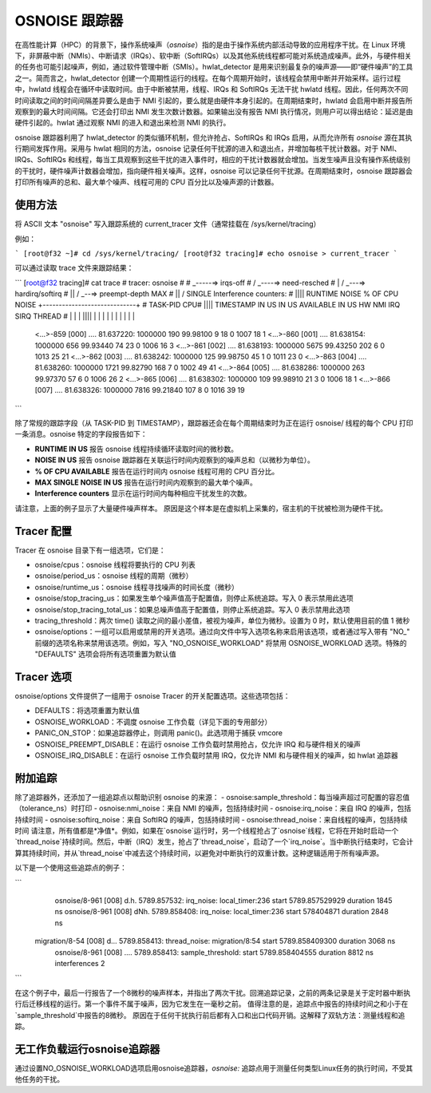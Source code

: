 ==================
OSNOISE 跟踪器
==================

在高性能计算（HPC）的背景下，操作系统噪声（*osnoise*）指的是由于操作系统内部活动导致的应用程序干扰。在 Linux 环境下，非屏蔽中断（NMIs）、中断请求（IRQs）、软中断（SoftIRQs）以及其他系统线程都可能对系统造成噪声。此外，与硬件相关的任务也可能引起噪声，例如，通过软件管理中断（SMIs）。hwlat_detector 是用来识别最复杂的噪声源——即“硬件噪声”的工具之一。简而言之，hwlat_detector 创建一个周期性运行的线程。在每个周期开始时，该线程会禁用中断并开始采样。运行过程中，hwlatd 线程会在循环中读取时间。由于中断被禁用，线程、IRQs 和 SoftIRQs 无法干扰 hwlatd 线程。因此，任何两次不同时间读取之间的时间间隔差异要么是由于 NMI 引起的，要么就是由硬件本身引起的。在周期结束时，hwlatd 会启用中断并报告所观察到的最大时间间隔。它还会打印出 NMI 发生次数计数器。如果输出没有报告 NMI 执行情况，则用户可以得出结论：延迟是由硬件引起的。hwlat 通过观察 NMI 的进入和退出来检测 NMI 的执行。

osnoise 跟踪器利用了 hwlat_detector 的类似循环机制，但允许抢占、SoftIRQs 和 IRQs 启用，从而允许所有 *osnoise* 源在其执行期间发挥作用。采用与 hwlat 相同的方法，osnoise 记录任何干扰源的进入和退出点，并增加每核干扰计数器。对于 NMI、IRQs、SoftIRQs 和线程，每当工具观察到这些干扰的进入事件时，相应的干扰计数器就会增加。当发生噪声且没有操作系统级别的干扰时，硬件噪声计数器会增加，指向硬件相关噪声。这样，osnoise 可以记录任何干扰源。在周期结束时，osnoise 跟踪器会打印所有噪声的总和、最大单个噪声、线程可用的 CPU 百分比以及噪声源的计数器。

使用方法
--------

将 ASCII 文本 "osnoise" 写入跟踪系统的 current_tracer 文件（通常挂载在 /sys/kernel/tracing）

例如：

```
[root@f32 ~]# cd /sys/kernel/tracing/
[root@f32 tracing]# echo osnoise > current_tracer
```

可以通过读取 trace 文件来跟踪结果：

```
[root@f32 tracing]# cat trace
# tracer: osnoise
#
#                                _-----=> irqs-off
#                               / _----=> need-resched
#                              | / _---=> hardirq/softirq
#                              || / _--=> preempt-depth                            MAX
#                              || /                                             SINGLE     Interference counters:
#                              ||||               RUNTIME      NOISE   % OF CPU  NOISE    +-----------------------------+
#           TASK-PID      CPU# ||||   TIMESTAMP    IN US       IN US  AVAILABLE  IN US     HW    NMI    IRQ   SIRQ THREAD
#              | |         |   ||||      |           |             |    |            |      |      |      |      |      |
                   <...>-859     [000] ....    81.637220: 1000000        190  99.98100       9     18      0   1007     18      1
                   <...>-860     [001] ....    81.638154: 1000000        656  99.93440      74     23      0   1006     16      3
                   <...>-861     [002] ....    81.638193: 1000000       5675  99.43250     202      6      0   1013     25     21
                   <...>-862     [003] ....    81.638242: 1000000        125  99.98750      45      1      0   1011     23      0
                   <...>-863     [004] ....    81.638260: 1000000       1721  99.82790     168      7      0   1002     49     41
                   <...>-864     [005] ....    81.638286: 1000000        263  99.97370      57      6      0   1006     26      2
                   <...>-865     [006] ....    81.638302: 1000000        109  99.98910      21      3      0   1006     18      1
                   <...>-866     [007] ....    81.638326: 1000000       7816  99.21840     107      8      0   1016     39     19
```

除了常规的跟踪字段（从 TASK-PID 到 TIMESTAMP），跟踪器还会在每个周期结束时为正在运行 osnoise/ 线程的每个 CPU 打印一条消息。osnoise 特定的字段报告如下：

- **RUNTIME IN US** 报告 osnoise 线程持续循环读取时间的微秒数。
- **NOISE IN US** 报告 osnoise 跟踪器在关联运行时间内观察到的噪声总和（以微秒为单位）。
- **% OF CPU AVAILABLE** 报告在运行时间内 osnoise 线程可用的 CPU 百分比。
- **MAX SINGLE NOISE IN US** 报告在运行时间内观察到的最大单个噪声。
- **Interference counters** 显示在运行时间内每种相应干扰发生的次数。
请注意，上面的例子显示了大量硬件噪声样本。
原因是这个样本是在虚拟机上采集的，宿主机的干扰被检测为硬件干扰。

Tracer 配置
--------------------

Tracer 在 osnoise 目录下有一组选项，它们是：

- osnoise/cpus：osnoise 线程将要执行的 CPU 列表
- osnoise/period_us：osnoise 线程的周期（微秒）
- osnoise/runtime_us：osnoise 线程寻找噪声的时间长度（微秒）
- osnoise/stop_tracing_us：如果发生单个噪声值高于配置值，则停止系统追踪。写入 0 表示禁用此选项
- osnoise/stop_tracing_total_us：如果总噪声值高于配置值，则停止系统追踪。写入 0 表示禁用此选项
- tracing_threshold：两次 time() 读取之间的最小差值，被视为噪声，单位为微秒。设置为 0 时，默认使用目前的值 1 微秒
- osnoise/options：一组可以启用或禁用的开关选项。通过向文件中写入选项名称来启用该选项，或者通过写入带有 "NO_" 前缀的选项名称来禁用该选项。例如，写入 "NO_OSNOISE_WORKLOAD" 将禁用 OSNOISE_WORKLOAD 选项。特殊的 "DEFAULTS" 选项会将所有选项重置为默认值

Tracer 选项
--------------

osnoise/options 文件提供了一组用于 osnoise Tracer 的开关配置选项。这些选项包括：

- DEFAULTS：将选项重置为默认值
- OSNOISE_WORKLOAD：不调度 osnoise 工作负载（详见下面的专用部分）
- PANIC_ON_STOP：如果追踪器停止，则调用 panic()。此选项用于捕获 vmcore
- OSNOISE_PREEMPT_DISABLE：在运行 osnoise 工作负载时禁用抢占，仅允许 IRQ 和与硬件相关的噪声
- OSNOISE_IRQ_DISABLE：在运行 osnoise 工作负载时禁用 IRQ，仅允许 NMI 和与硬件相关的噪声，如 hwlat 追踪器

附加追踪
----------

除了追踪器外，还添加了一组追踪点以帮助识别 osnoise 的来源：
- osnoise:sample_threshold：每当噪声超过可配置的容忍值（tolerance_ns）时打印
- osnoise:nmi_noise：来自 NMI 的噪声，包括持续时间
- osnoise:irq_noise：来自 IRQ 的噪声，包括持续时间
- osnoise:softirq_noise：来自 SoftIRQ 的噪声，包括持续时间
- osnoise:thread_noise：来自线程的噪声，包括持续时间
请注意，所有值都是*净值*。例如，如果在`osnoise`运行时，另一个线程抢占了`osnoise`线程，它将在开始时启动一个`thread_noise`持续时间。然后，中断（IRQ）发生，抢占了`thread_noise`，启动了一个`irq_noise`。当中断执行结束时，它会计算其持续时间，并从`thread_noise`中减去这个持续时间，以避免对中断执行的双重计数。这种逻辑适用于所有噪声源。

以下是一个使用这些追踪点的例子：

```
       osnoise/8-961     [008] d.h.  5789.857532: irq_noise: local_timer:236 start 5789.857529929 duration 1845 ns
       osnoise/8-961     [008] dNh.  5789.858408: irq_noise: local_timer:236 start 578404871 duration 2848 ns
     migration/8-54      [008] d...  5789.858413: thread_noise: migration/8:54 start 5789.858409300 duration 3068 ns
       osnoise/8-961     [008] ....  5789.858413: sample_threshold: start 5789.858404555 duration 8812 ns interferences 2
```

在这个例子中，最后一行报告了一个8微秒的噪声样本，并指出了两次干扰。回溯追踪记录，之前的两条记录是关于定时器中断执行后迁移线程的运行。第一个事件不属于噪声，因为它发生在一毫秒之前。
值得注意的是，追踪点中报告的持续时间之和小于在`sample_threshold`中报告的8微秒。
原因在于任何干扰执行前后都有入口和出口代码开销。这解释了双轨方法：测量线程和追踪。

无工作负载运行osnoise追踪器
-------------------------------

通过设置NO_OSNOISE_WORKLOAD选项启用osnoise追踪器，`osnoise:` 追踪点用于测量任何类型Linux任务的执行时间，不受其他任务的干扰。
